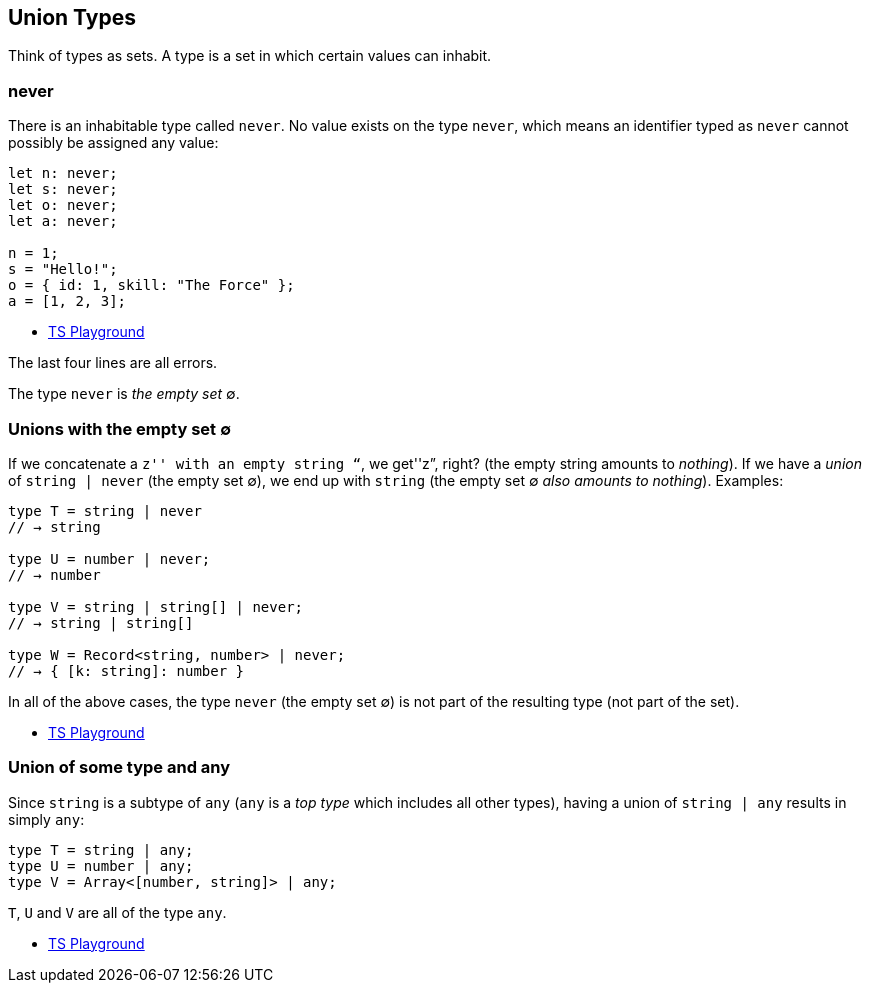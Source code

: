== Union Types

Think of types as sets. A type is a set in which certain values can
inhabit.

=== never

There is an inhabitable type called `never`. No value exists on the type
`never`, which means an identifier typed as `never` cannot possibly be
assigned any value:

[source,ts]
----
let n: never;
let s: never;
let o: never;
let a: never;

n = 1;
s = "Hello!";
o = { id: 1, skill: "The Force" };
a = [1, 2, 3];
----

* https://tsplay.dev/mpnnBw[TS Playground]

The last four lines are all errors.

The type `never` is _the empty set_ ∅.

=== Unions with the empty set ∅

If we concatenate a ``z'' with an empty string “``, we get''z”, right?
(the empty string amounts to _nothing_). If we have a _union_ of
`string | never` (the empty set ∅), we end up with `string` (the empty
set ∅ _also amounts to nothing_). Examples:

[source,ts]
----
type T = string | never
// → string

type U = number | never;
// → number

type V = string | string[] | never;
// → string | string[]

type W = Record<string, number> | never;
// → { [k: string]: number }
----

In all of the above cases, the type `never` (the empty set ∅) is not
part of the resulting type (not part of the set).

* https://www.typescriptlang.org/play?#code/PTBQIAkIgIIQQVwC4AsD2AnAXBAYgU3QDsBDQgE1QgCFiBnW1cYaCZRRAB1sxADMCS5VACM6DAHRk8AN2ABjVIUTE5iMJBhtO3PgNIVR9VOIDmAS0QAbYsPFnUwKdLQB3RA6YstXHsBf-JGVd3QNkmUFBEAE8OPAgAFQgAXghaRHQzQhMIAB8IQhkCAG5PCAgAPQB+COjYiABVZPz4AFthAlz8wvQSyDKqmpi4gDUmtIyszvHMkwBtAF1Oguli0orqyKGIAHUmgCU8BXQyAB5prIAaZraCAD4l7t7mfuqgA[TS
Playground]

=== Union of some type and any

Since `string` is a subtype of `any` (`any` is a _top type_ which
includes all other types), having a union of `string | any` results in
simply `any`:

[source,ts]
----
type T = string | any;
type U = number | any;
type V = Array<[number, string]> | any;
----

`T`, `U` and `V` are all of the type `any`.

* https://www.typescriptlang.org/play?#code/PTBQIAkIgIIQQVwC4AsD2AnAXBAYgU3QDsBDQgE1QgCFiBnW1cYaCZRRAB1sxADMCS5VACM6DAHRk8AN2ABjVIUTE5iMJBhtO3PgNIVR9VOIDmAS0QAbYsPFnUwKdLQB3RA6YstXHsBf-JGVd3QNkmUFBEAE8OPAgAFQgAXghaRHQzQhMIAB8IUiiAbk8ICAA9AH4I6NiIAFVkiEJ4AFthAlz8wiKS8qrImLiANUbYdHRiKIAeAG1mtoIAGlT0zJMAXQA+ToLiyFLK0CA[TS
Playground]
